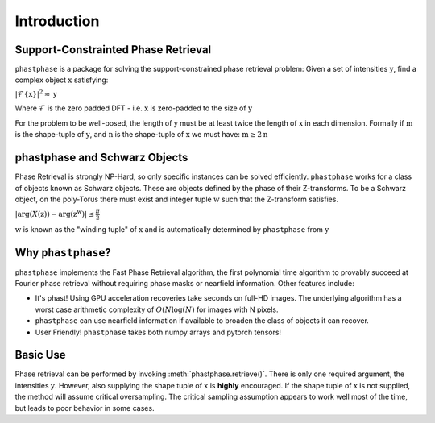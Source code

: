 
Introduction
==========

Support-Constrainted Phase Retrieval
------------------------------------
``phastphase`` is a package for solving the support-constrained phase retrieval problem: Given a set of intensities :math:`\textbf{y}`, find a
complex object :math:`\textbf{x}` satisfying:

:math:`\left| \mathcal{F}\{\textbf{x}\} \right|^2 \approx \textbf{y}`

Where :math:`\mathcal{F}` is the zero padded DFT - i.e. :math:`\textbf{x}` is zero-padded to the size of :math:`\textbf{y}`

For the problem to be well-posed, the length of :math:`\textbf{y}` must be at least twice the length of :math:`\textbf{x}` in each dimension.
Formally if :math:`\textbf{m}` is the shape-tuple of :math:`\textbf{y}`, and :math:`\textbf{n}` 
is the shape-tuple of :math:`\textbf{x}` we must have: :math:`\textbf{m} \geq 2 \textbf{n}`



phastphase and Schwarz Objects
------------------------------
Phase Retrieval is strongly NP-Hard, so only specific instances can be solved efficiently. ``phastphase``  works for a class of objects known
as Schwarz objects. These are objects defined by the phase of their Z-transforms. To be a Schwarz object, on the poly-Torus there must exist
and integer tuple :math:`\textbf{w}` such that the Z-transform satisfies.

:math:`|\text{arg}(X(\textbf{z})) - \text{arg}(\textbf{z}^\textbf{w})| \leq \frac{\pi}{2}`

:math:`\textbf{w}` is known as the "winding tuple" of :math:`\textbf{x}` and is automatically determined by ``phastphase`` 
from :math:`\textbf{y}`


Why ``phastphase``?
-------------------
``phastphase`` implements the Fast Phase Retrieval algorithm, the first polynomial time algorithm to provably succeed at Fourier phase retrieval 
without requiring phase masks or nearfield information. Other features include:

* It's phast! Using GPU acceleration recoveries take seconds on full-HD images. The underlying algorithm
  has a worst case arithmetic complexity of :math:`O(N\log(N)` for images with N pixels.

* ``phastphase`` can use nearfield information if available to broaden the class of objects it can recover.

* User Friendly! ``phastphase`` takes both numpy arrays and pytorch tensors!

Basic Use
----------
Phase retrieval can be performed by invoking :meth:`phastphase.retrieve()`. There is only one required argument, the
intensities :math:`\textbf{y}`. However, also supplying the shape tuple of :math:`\textbf{x}` is **highly** encouraged. If the shape 
tuple of :math:`\textbf{x}` is not supplied, the method will assume critical oversampling. The critical sampling assumption
appears to work well most of the time, but leads to poor behavior in some cases.


